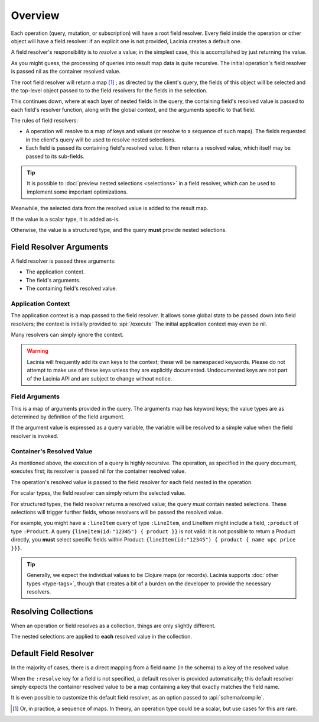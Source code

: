 Overview
========

Each operation (query, mutation, or subscription) will have a root field resolver.
Every field inside the operation or other object will have
a field resolver: if an explicit one is not provided, Lacinia creates
a default one.

A field resolver's responsibility is to *resolve* a value; in the simplest case,
this is accomplished by just returning the value.

As you might guess, the processing of queries into result map data is quite recursive.
The initial operation's field resolver is passed nil as the container resolved value.

The root field resolver will return a map [#root-value]_ ; as directed by the client's query, the fields
of this object will be selected and the top-level object passed to to the field resolvers
for the fields in the selection.

This continues down, where at each layer of nested fields in the query,
the containing field's resolved value is passed
to each field's resolver function, along with the global context, and the arguments
specific to that field.

The rules of field resolvers:

- A operation will resolve to a map of keys and values (or resolve to a sequence of such maps).
  The fields requested in the client's query will be used to resolve nested selections.

- Each field is passed its containing field's resolved value.
  It then returns a resolved value, which itself may be passed to its sub-fields.

.. tip::

   It is possible to :doc:`preview nested selections <selections>` in a field resolver, which can be used
   to implement some important optimizations.

Meanwhile, the selected data from the resolved value is added to the result map.

If the value is a scalar type, it is added as-is.

Otherwise, the value is a structured type, and the query **must** provide nested selections.

Field Resolver Arguments
------------------------

A field resolver is passed three arguments:

* The application context.

* The field's arguments.

* The containing field's resolved value.


Application Context
```````````````````

The application context is a map passed to the field resolver.
It allows some global state to be passed down into field resolvers; the
context is initially provided to :api:`/execute`
The initial application context may even be nil.

Many resolvers can simply ignore the context.

.. warning::

   Lacinia will frequently add its own keys to the context; these will be namespaced keywords.
   Please do not attempt to make use of these keys unless they are explicitly documented.
   Undocumented keys are not part of the Lacinia API and are
   subject to change without notice.

Field Arguments
```````````````

This is a map of arguments provided in the query.
The arguments map has keyword keys; the value types are as determined by
definition of the field argument.

If the argument value is expressed as a query variable, the variable will be resolved to
a simple value when the field resolver is invoked.

Container's Resolved Value
``````````````````````````

As mentioned above, the execution of a query is highly recursive.
The operation, as specified in the query document, executes first; its resolver is passed
nil for the container resolved value.

The operation's resolved value is passed to the field resolver for each field nested in the
operation.

For scalar types, the field resolver can simply return the selected value.

For structured types, the field resolver returns a resolved value;
the query *must* contain nested selections.
These selections will trigger further fields, whose resolvers will be passed the resolved value.

For example, you might have a ``:lineItem`` query of type ``:LineItem``, and LineItem might include a field,
``:product`` of type ``:Product``.
A query ``{lineItem(id:"12345") { product }}`` is not valid: it is not possible to return a Product directly,
you **must** select specific fields within Product:  ``{lineItem(id:"12345") { product { name upc price }}}``.

.. tip::

   Generally, we expect the individual values to be Clojure maps (or records).
   Lacinia supports :doc:`other types <type-tags>`, though that creates a bit of a burden
   on the developer to provide the necessary resolvers.

Resolving Collections
---------------------

When an operation or field resolves as a collection, things are only slightly different.

The nested selections are applied to **each** resolved value in the collection.

Default Field Resolver
----------------------

In the majority of cases, there is a direct mapping from a field name (in the schema) to a key
of the resolved value.

When the ``:resolve`` key for a field is not specified, a default resolver
is provided automatically; this default resolver simply expects the container resolved value to be a map
containing a key that exactly matches the field name.

It is even possible to customize this default field resolver, as an option passed to
:api:`schema/compile`.

.. [#root-value] Or, in practice, a sequence of maps.
   In theory, an operation type could be a scalar, but use cases for this are rare.
